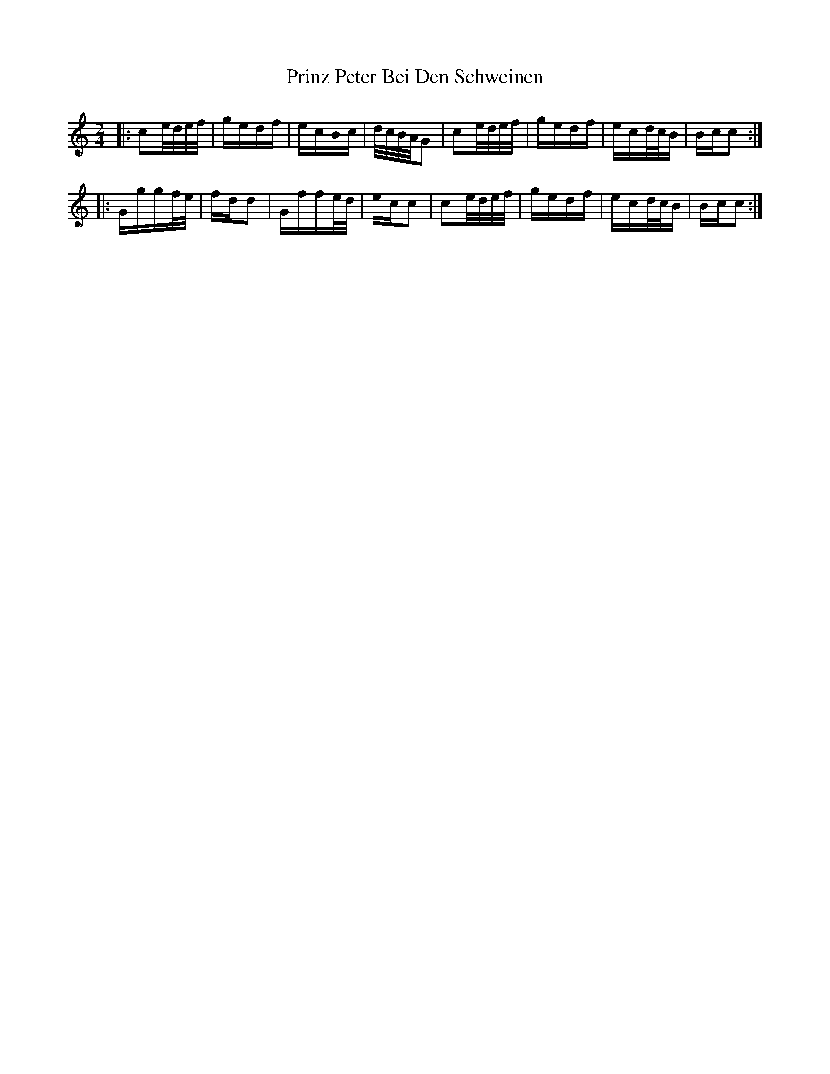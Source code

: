 X: 33167
T: Prinz Peter Bei Den Schweinen
R: polka
M: 2/4
K: Cmajor
|:c2e/d/e/f/|gedf|ecBc|d/c/B/A/G2|c2e/d/e/f/|gedf|ecd/c/B|Bcc2:|
|:Gggf/e/|fdd2|Gffe/d/|ecc2|c2e/d/e/f/|gedf|ecd/c/B|Bcc2:|

